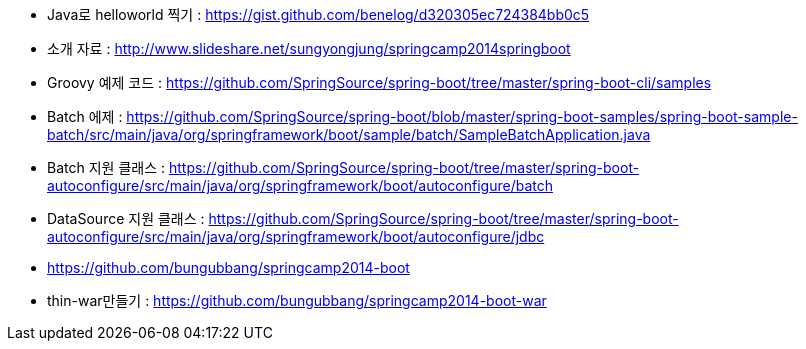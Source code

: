 * Java로 helloworld 찍기 : https://gist.github.com/benelog/d320305ec724384bb0c5
* 소개 자료 : http://www.slideshare.net/sungyongjung/springcamp2014springboot

* Groovy 예제 코드 : https://github.com/SpringSource/spring-boot/tree/master/spring-boot-cli/samples

* Batch 에제 : https://github.com/SpringSource/spring-boot/blob/master/spring-boot-samples/spring-boot-sample-batch/src/main/java/org/springframework/boot/sample/batch/SampleBatchApplication.java
* Batch 지원 클래스 : https://github.com/SpringSource/spring-boot/tree/master/spring-boot-autoconfigure/src/main/java/org/springframework/boot/autoconfigure/batch
* DataSource 지원 클래스 : https://github.com/SpringSource/spring-boot/tree/master/spring-boot-autoconfigure/src/main/java/org/springframework/boot/autoconfigure/jdbc


* https://github.com/bungubbang/springcamp2014-boot
* thin-war만들기 : https://github.com/bungubbang/springcamp2014-boot-war

